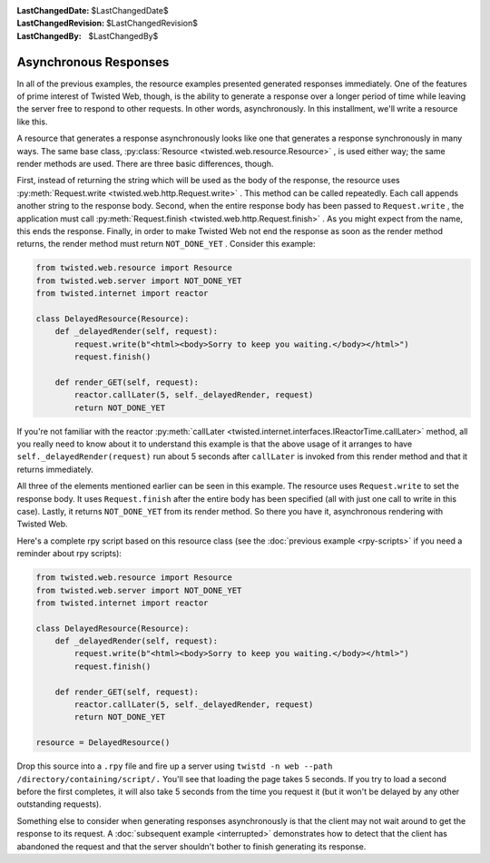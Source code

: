 
:LastChangedDate: $LastChangedDate$
:LastChangedRevision: $LastChangedRevision$
:LastChangedBy: $LastChangedBy$

Asynchronous Responses
======================





In all of the previous examples, the resource examples presented generated
responses immediately. One of the features of prime interest of Twisted Web,
though, is the ability to generate a response over a longer period of time while
leaving the server free to respond to other requests. In other words,
asynchronously. In this installment, we'll write a resource like this.




A resource that generates a response asynchronously looks like one that
generates a response synchronously in many ways. The same base
class, :py:class:`Resource <twisted.web.resource.Resource>` , is used
either way; the same render methods are used. There are three basic differences,
though.




First, instead of returning the string which will be used as the
body of the response, the resource uses :py:meth:`Request.write <twisted.web.http.Request.write>` . This method can be
called repeatedly. Each call appends another string to the response
body. Second, when the entire response body has been passed
to ``Request.write`` , the application must
call :py:meth:`Request.finish <twisted.web.http.Request.finish>` . As you might expect
from the name, this ends the response. Finally, in order to make
Twisted Web not end the response as soon as the render method returns,
the render method must return ``NOT_DONE_YET`` . Consider this
example:





.. code-block:: python

    
    from twisted.web.resource import Resource
    from twisted.web.server import NOT_DONE_YET
    from twisted.internet import reactor
    
    class DelayedResource(Resource):
        def _delayedRender(self, request):
            request.write(b"<html><body>Sorry to keep you waiting.</body></html>")
            request.finish()
    
        def render_GET(self, request):
            reactor.callLater(5, self._delayedRender, request)
            return NOT_DONE_YET




If you're not familiar with the reactor :py:meth:`callLater <twisted.internet.interfaces.IReactorTime.callLater>` 
method, all you really need to know about it to understand this
example is that the above usage of it arranges to
have ``self._delayedRender(request)`` run about 5 seconds
after ``callLater`` is invoked from this render method and
that it returns immediately.




All three of the elements mentioned earlier can be seen in this
example. The resource uses ``Request.write`` to set the
response body. It uses ``Request.finish`` after the entire
body has been specified (all with just one call to write in this
case). Lastly, it returns ``NOT_DONE_YET`` from its render
method. So there you have it, asynchronous rendering with Twisted
Web.




Here's a complete rpy script based on this resource class (see the :doc:`previous example <rpy-scripts>` if you need a reminder about rpy
scripts):





.. code-block:: python

    
    from twisted.web.resource import Resource
    from twisted.web.server import NOT_DONE_YET
    from twisted.internet import reactor
    
    class DelayedResource(Resource):
        def _delayedRender(self, request):
            request.write(b"<html><body>Sorry to keep you waiting.</body></html>")
            request.finish()
    
        def render_GET(self, request):
            reactor.callLater(5, self._delayedRender, request)
            return NOT_DONE_YET
    
    resource = DelayedResource()




Drop this source into a ``.rpy`` file and fire up a server
using ``twistd -n web --path /directory/containing/script/.`` 
You'll see that loading the page takes 5 seconds. If you try to load a
second before the first completes, it will also take 5 seconds from
the time you request it (but it won't be delayed by any other
outstanding requests).




Something else to consider when generating responses asynchronously is that
the client may not wait around to get the response to its
request. A :doc:`subsequent example <interrupted>` demonstrates how
to detect that the client has abandoned the request and that the server
shouldn't bother to finish generating its response.



